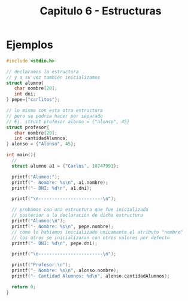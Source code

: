 #+TITLE: Capitulo 6 - Estructuras

* Ejemplos 

  #+BEGIN_SRC C
    #include <stdio.h>

    // declaramos la estructura
    // y a su vez también inicializamos
    struct alumno{
       char nombre[20];
       int dni;
    } pepe={"carlitos"};

    // lo mismo con esta otra estructura
    // pero se podria hacer por separado
    // Ej. struct profesor alonso = {"alonso", 45}
    struct profesor{
       char nombre[20];
       int cantidadAlumnos;
    } alonso = {"Alonso", 45};

    int main(){
      // 
      struct alumno a1 = {"Carlos", 10747991};

      printf("Alumno:");
      printf("- Nombre: %s\n", a1.nombre);
      printf("- DNI: %d\n", a1.dni);

      printf("\n------------------------\n");

      // probamos con una estructura que fue inicializada
      // posterior a la declaración de dicha estructura
      printf("Alumno:\n");
      printf("- Nombre: %s\n", pepe.nombre);
      // como lo habiamos inicializado unicamente el atributo "nombre"
      // los otros se inicializaran con otros valores por defecto
      printf("- DNI: %d\n", pepe.dni);

      printf("\n------------------------\n");

      printf("Profesor:\n");
      printf("- Nombre: %s\n", alonso.nombre);
      printf("- Cantidad Alumnos: %d\n", alonso.cantidadAlumnos);

      return 0;
    }
  #+END_SRC
